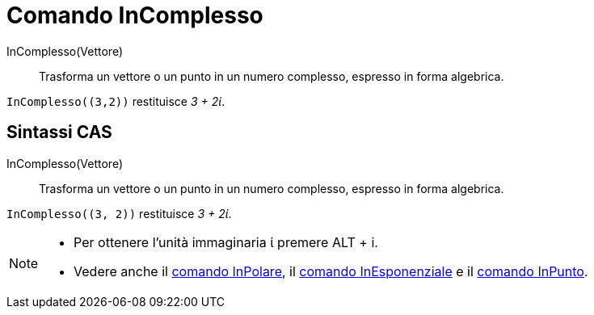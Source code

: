 = Comando InComplesso
:page-en: commands/ToComplex
ifdef::env-github[:imagesdir: /it/modules/ROOT/assets/images]

InComplesso(Vettore)::
  Trasforma un vettore o un punto in un numero complesso, espresso in forma algebrica.

[EXAMPLE]
====

`++InComplesso((3,2))++` restituisce _3 + 2ί_.

====

== Sintassi CAS

InComplesso(Vettore)::
  Trasforma un vettore o un punto in un numero complesso, espresso in forma algebrica.

[EXAMPLE]
====

`++InComplesso((3, 2))++` restituisce _3 + 2ί_.

====

[NOTE]
====

* Per ottenere l'unità immaginaria ί premere [.kcode]#ALT# + [.kcode]#i.#
* Vedere anche il xref:/commands/InPolare.adoc[comando InPolare], il xref:/commands/InEsponenziale.adoc[comando
InEsponenziale] e il xref:/commands/InPunto.adoc[comando InPunto].

====
